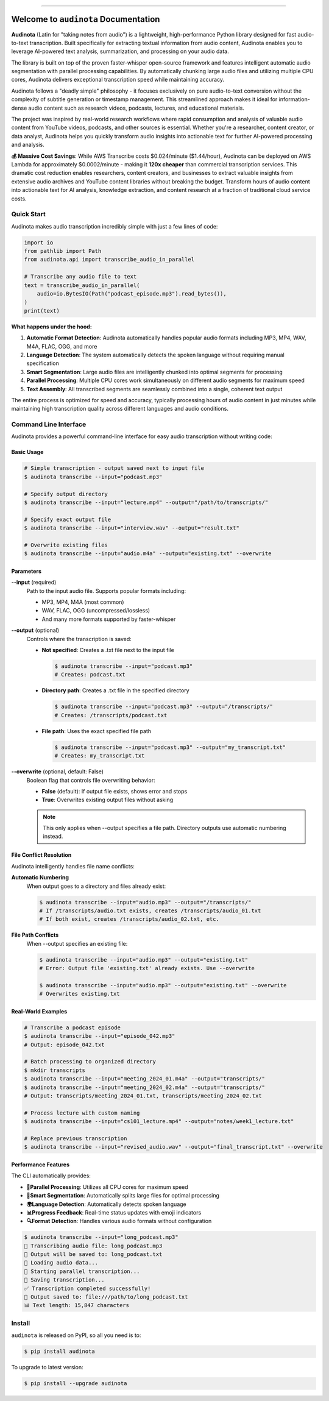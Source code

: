
.. image:: https://readthedocs.org/projects/audinota/badge/?version=latest
    :target: https://audinota.readthedocs.io/en/latest/
    :alt: Documentation Status

.. image:: https://github.com/MacHu-GWU/audinota-project/actions/workflows/main.yml/badge.svg
    :target: https://github.com/MacHu-GWU/audinota-project/actions?query=workflow:CI

.. image:: https://codecov.io/gh/MacHu-GWU/audinota-project/branch/main/graph/badge.svg
    :target: https://codecov.io/gh/MacHu-GWU/audinota-project

.. image:: https://img.shields.io/pypi/v/audinota.svg
    :target: https://pypi.python.org/pypi/audinota

.. image:: https://img.shields.io/pypi/l/audinota.svg
    :target: https://pypi.python.org/pypi/audinota

.. image:: https://img.shields.io/pypi/pyversions/audinota.svg
    :target: https://pypi.python.org/pypi/audinota

.. image:: https://img.shields.io/badge/✍️_Release_History!--None.svg?style=social&logo=github
    :target: https://github.com/MacHu-GWU/audinota-project/blob/main/release-history.rst

.. image:: https://img.shields.io/badge/⭐_Star_me_on_GitHub!--None.svg?style=social&logo=github
    :target: https://github.com/MacHu-GWU/audinota-project

------

.. image:: https://img.shields.io/badge/Link-API-blue.svg
    :target: https://audinota.readthedocs.io/en/latest/py-modindex.html

.. image:: https://img.shields.io/badge/Link-Install-blue.svg
    :target: `install`_

.. image:: https://img.shields.io/badge/Link-GitHub-blue.svg
    :target: https://github.com/MacHu-GWU/audinota-project

.. image:: https://img.shields.io/badge/Link-Submit_Issue-blue.svg
    :target: https://github.com/MacHu-GWU/audinota-project/issues

.. image:: https://img.shields.io/badge/Link-Request_Feature-blue.svg
    :target: https://github.com/MacHu-GWU/audinota-project/issues

.. image:: https://img.shields.io/badge/Link-Download-blue.svg
    :target: https://pypi.org/pypi/audinota#files


Welcome to ``audinota`` Documentation
==============================================================================
.. image:: https://audinota.readthedocs.io/en/latest/_static/audinota-logo.png
    :target: https://audinota.readthedocs.io/en/latest/

**Audinota** (Latin for "taking notes from audio") is a lightweight, high-performance Python library designed for fast audio-to-text transcription. Built specifically for extracting textual information from audio content, Audinota enables you to leverage AI-powered text analysis, summarization, and processing on your audio data.

The library is built on top of the proven faster-whisper open-source framework and features intelligent automatic audio segmentation with parallel processing capabilities. By automatically chunking large audio files and utilizing multiple CPU cores, Audinota delivers exceptional transcription speed while maintaining accuracy.

Audinota follows a "deadly simple" philosophy - it focuses exclusively on pure audio-to-text conversion without the complexity of subtitle generation or timestamp management. This streamlined approach makes it ideal for information-dense audio content such as research videos, podcasts, lectures, and educational materials.

The project was inspired by real-world research workflows where rapid consumption and analysis of valuable audio content from YouTube videos, podcasts, and other sources is essential. Whether you're a researcher, content creator, or data analyst, Audinota helps you quickly transform audio insights into actionable text for further AI-powered processing and analysis.

**💰 Massive Cost Savings**: While AWS Transcribe costs $0.024/minute ($1.44/hour), Audinota can be deployed on AWS Lambda for approximately $0.0002/minute - making it **120x cheaper** than commercial transcription services. This dramatic cost reduction enables researchers, content creators, and businesses to extract valuable insights from extensive audio archives and YouTube content libraries without breaking the budget. Transform hours of audio content into actionable text for AI analysis, knowledge extraction, and content research at a fraction of traditional cloud service costs.


Quick Start
------------------------------------------------------------------------------
Audinota makes audio transcription incredibly simple with just a few lines of code:

.. code-block:: python

    import io
    from pathlib import Path
    from audinota.api import transcribe_audio_in_parallel

    # Transcribe any audio file to text
    text = transcribe_audio_in_parallel(
        audio=io.BytesIO(Path("podcast_episode.mp3").read_bytes()),
    )
    print(text)

**What happens under the hood:**

1. **Automatic Format Detection**: Audinota automatically handles popular audio formats including MP3, MP4, WAV, M4A, FLAC, OGG, and more
2. **Language Detection**: The system automatically detects the spoken language without requiring manual specification
3. **Smart Segmentation**: Large audio files are intelligently chunked into optimal segments for processing
4. **Parallel Processing**: Multiple CPU cores work simultaneously on different audio segments for maximum speed
5. **Text Assembly**: All transcribed segments are seamlessly combined into a single, coherent text output

The entire process is optimized for speed and accuracy, typically processing hours of audio content in just minutes while maintaining high transcription quality across different languages and audio conditions.


Command Line Interface
------------------------------------------------------------------------------
Audinota provides a powerful command-line interface for easy audio transcription without writing code:

Basic Usage
~~~~~~~~~~~~~~~~~~~~~~~~~~~~~~~~~~~~~~~~~~~~~~~~~~~~~~~~~~~~~~~~~~~~~~~~~~~~~~
.. code-block:: console

    # Simple transcription - output saved next to input file
    $ audinota transcribe --input="podcast.mp3"

    # Specify output directory
    $ audinota transcribe --input="lecture.mp4" --output="/path/to/transcripts/"

    # Specify exact output file
    $ audinota transcribe --input="interview.wav" --output="result.txt"

    # Overwrite existing files
    $ audinota transcribe --input="audio.m4a" --output="existing.txt" --overwrite

Parameters
~~~~~~~~~~~~~~~~~~~~~~~~~~~~~~~~~~~~~~~~~~~~~~~~~~~~~~~~~~~~~~~~~~~~~~~~~~~~~~
**--input** (required)
    Path to the input audio file. Supports popular formats including:
    
    - MP3, MP4, M4A (most common)
    - WAV, FLAC, OGG (uncompressed/lossless)
    - And many more formats supported by faster-whisper

**--output** (optional)
    Controls where the transcription is saved:

    - **Not specified**: Creates a .txt file next to the input file
      
      .. code-block:: console
      
          $ audinota transcribe --input="podcast.mp3"
          # Creates: podcast.txt

    - **Directory path**: Creates a .txt file in the specified directory
      
      .. code-block:: console
      
          $ audinota transcribe --input="podcast.mp3" --output="/transcripts/"
          # Creates: /transcripts/podcast.txt

    - **File path**: Uses the exact specified file path
      
      .. code-block:: console
      
          $ audinota transcribe --input="podcast.mp3" --output="my_transcript.txt"
          # Creates: my_transcript.txt

**--overwrite** (optional, default: False)
    Boolean flag that controls file overwriting behavior:

    - **False** (default): If output file exists, shows error and stops
    - **True**: Overwrites existing output files without asking

    .. note::
        This only applies when --output specifies a file path. Directory outputs use automatic numbering instead.

File Conflict Resolution
~~~~~~~~~~~~~~~~~~~~~~~~~~~~~~~~~~~~~~~~~~~~~~~~~~~~~~~~~~~~~~~~~~~~~~~~~~~~~~
Audinota intelligently handles file name conflicts:

**Automatic Numbering**
    When output goes to a directory and files already exist:

    .. code-block:: console

        $ audinota transcribe --input="audio.mp3" --output="/transcripts/"
        # If /transcripts/audio.txt exists, creates /transcripts/audio_01.txt
        # If both exist, creates /transcripts/audio_02.txt, etc.

**File Path Conflicts**
    When --output specifies an existing file:

    .. code-block:: console

        $ audinota transcribe --input="audio.mp3" --output="existing.txt"
        # Error: Output file 'existing.txt' already exists. Use --overwrite

        $ audinota transcribe --input="audio.mp3" --output="existing.txt" --overwrite
        # Overwrites existing.txt

Real-World Examples
~~~~~~~~~~~~~~~~~~~~~~~~~~~~~~~~~~~~~~~~~~~~~~~~~~~~~~~~~~~~~~~~~~~~~~~~~~~~~~
.. code-block:: console

    # Transcribe a podcast episode
    $ audinota transcribe --input="episode_042.mp3"
    # Output: episode_042.txt

    # Batch processing to organized directory
    $ mkdir transcripts
    $ audinota transcribe --input="meeting_2024_01.m4a" --output="transcripts/"
    $ audinota transcribe --input="meeting_2024_02.m4a" --output="transcripts/"
    # Output: transcripts/meeting_2024_01.txt, transcripts/meeting_2024_02.txt

    # Process lecture with custom naming
    $ audinota transcribe --input="cs101_lecture.mp4" --output="notes/week1_lecture.txt"

    # Replace previous transcription
    $ audinota transcribe --input="revised_audio.wav" --output="final_transcript.txt" --overwrite

Performance Features
~~~~~~~~~~~~~~~~~~~~~~~~~~~~~~~~~~~~~~~~~~~~~~~~~~~~~~~~~~~~~~~~~~~~~~~~~~~~~~
The CLI automatically provides:

- **🚀Parallel Processing**: Utilizes all CPU cores for maximum speed
- **🧠Smart Segmentation**: Automatically splits large files for optimal processing
- **🌍Language Detection**: Automatically detects spoken language
- **📊Progress Feedback**: Real-time status updates with emoji indicators
- **🔍Format Detection**: Handles various audio formats without configuration

.. code-block:: console

    $ audinota transcribe --input="long_podcast.mp3"
    🎵 Transcribing audio file: long_podcast.mp3
    📝 Output will be saved to: long_podcast.txt
    🔄 Loading audio data...
    🚀 Starting parallel transcription...
    💾 Saving transcription...
    ✅ Transcription completed successfully!
    📄 Output saved to: file:///path/to/long_podcast.txt
    📊 Text length: 15,847 characters


.. _install:

Install
------------------------------------------------------------------------------

``audinota`` is released on PyPI, so all you need is to:

.. code-block:: console

    $ pip install audinota

To upgrade to latest version:

.. code-block:: console

    $ pip install --upgrade audinota
